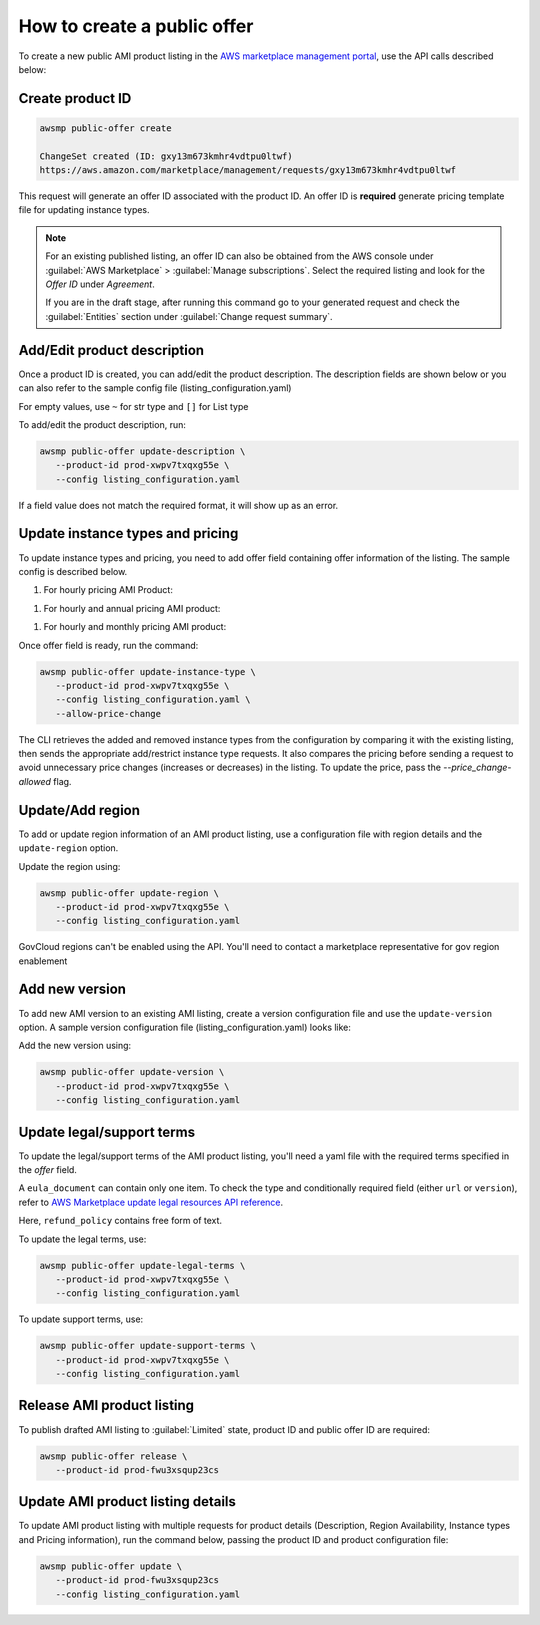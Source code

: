 How to create a public offer
============================

To create a new public AMI product listing in the `AWS marketplace management portal`_, use the API calls described below:


Create product ID
-----------------

.. code-block:: sh

   awsmp public-offer create

   ChangeSet created (ID: gxy13m673kmhr4vdtpu0ltwf)
   https://aws.amazon.com/marketplace/management/requests/gxy13m673kmhr4vdtpu0ltwf

This request will generate an offer ID associated with the product ID. An offer ID is **required** generate pricing template file for updating instance types.

.. note::

       For an existing published listing, an offer ID can also be obtained from the AWS console under :guilabel:`AWS Marketplace` > :guilabel:`Manage subscriptions`. Select the required listing and look for the `Offer ID` under `Agreement`.

       If you are in the draft stage, after running this command go to your generated request and check the :guilabel:`Entities` section under :guilabel:`Change request summary`.


Add/Edit product description
----------------------------

Once a product ID is created, you can add/edit the product description. The description fields are shown
below or you can also refer to the sample config file (listing_configuration.yaml)

.. code-block:: yaml
   :caption: listing_configuration.yaml

    product:
        description:
            product_title: str
            logourl: str
            video_urls: Optional[List[str]], can only have 1 url
            short_description: str
            long_description: str
            highlights: List[str]
            search_keywords: List[str]
            categories: List[str]
            support_description: str # Don't include space character at the beginning/end
            support_resources: str
            additional_resources: Optional[List[Dict[str, str]]]
            sku: Optional[str]

For empty values, use ``~`` for str type and ``[]`` for List type

To add/edit the product description, run:

.. code-block:: sh

   awsmp public-offer update-description \
      --product-id prod-xwpv7txqxg55e \
      --config listing_configuration.yaml

If a field value does not match the required format, it will show up as an error.


Update instance types and pricing
---------------------------------

To update instance types and pricing, you need to add offer field containing offer information of the listing. The sample config is described below.

#. For hourly pricing AMI Product:

.. code-block:: yaml
   :caption: listing_configuration.yaml

    offer:
        instance_types:
            - name: c3.large
              hourly: 0.12
            - name: c4.medium
              hourly: 0.08

#. For hourly and annual pricing AMI product:            

.. code-block:: yaml
   :caption: listing_configuration.yaml

    offer:
        instance_types:
            - name: c3.large
              yearly: 123.45
              hourly: 0.12
            - name: c4.medium
              yearly: 45.12
              hourly: 0.08

#. For hourly and monthly pricing AMI product:

.. code-block:: yaml
   :caption: listing_configuration.yaml

    offer:
        instance_types:
            - name: c3.large
              yearly: 123.45
              hourly: 0.12
            - name: c4.medium
              yearly: 45.12
              hourly: 0.08
        monthly_subscription_fee: 50.00


Once offer field is ready, run the command:

.. code-block:: sh

         awsmp public-offer update-instance-type \
            --product-id prod-xwpv7txqxg55e \
            --config listing_configuration.yaml \
            --allow-price-change


The CLI retrieves the added and removed instance types from the configuration by comparing it with the existing listing, then sends the appropriate add/restrict instance type requests.
It also compares the pricing before sending a request to avoid unnecessary price changes (increases or decreases) in the listing. To update the price, pass the `--price_change-allowed` flag.

Update/Add region
-----------------

To add or update region information of an AMI product listing, use a configuration file with region details and the ``update-region`` option.

.. code-block:: yaml
   :caption: example listing_configuration.yaml

   ...
   product:
        region:
            commercial_regions: List[str]
            future_region_support_region: bool
   ...

Update the region using:

.. code-block:: sh

   awsmp public-offer update-region \
      --product-id prod-xwpv7txqxg55e \
      --config listing_configuration.yaml

GovCloud regions can't be enabled using the API. You'll need to contact a marketplace representative for gov region enablement

Add new version
---------------

To add new AMI version to an existing AMI listing, create a version configuration file and use the ``update-version`` option. A sample version configuration file (listing_configuration.yaml) looks like:

.. code-block:: yaml
   :caption: example listing_configuration.yaml

   ...
   product:
        version:
            version_title: str
            release_notes: str
            ami_id: str # Format should be starting with `ami-`
            access_role_arn: str # Format should be starting with 'arn:aws:iam::'
            os_user_name: str
            os_system_version: str
            os_system_name: str # This will be converted to Uppercase
            scanning_port: int # 1-65535
            usage_instructions: str
            recommended_instance_type: str # Please select among instance types you added in Step 2
            ip_protocol: Literal['tcp', 'udp']
            ip_ranges: List[str] # Upto 5 ranges can be added
            from_port: int # 1-65535
            to_port: int # 1-65535
   ...

Add the new version using:

.. code-block:: sh

   awsmp public-offer update-version \
      --product-id prod-xwpv7txqxg55e \
      --config listing_configuration.yaml

Update legal/support terms
--------------------------

To update the legal/support terms of the AMI product listing, you'll need a yaml file with the required terms specified in the `offer` field.

.. code-block:: yaml
   :caption: example listing_configuration.yaml

   ...
   offer:
        eula_document:
            - type: "CustomEula"
              url: "https://eula-example"
        refund_policy: |
            Absolutely no refund!
   ...

A ``eula_document`` can contain only one item. To check the type and conditionally required field (either ``url`` or ``version``), refer to `AWS Marketplace update legal resources API reference`_.

Here, ``refund_policy`` contains free form of text.

To update the legal terms, use:

.. code-block:: sh

   awsmp public-offer update-legal-terms \
      --product-id prod-xwpv7txqxg55e \
      --config listing_configuration.yaml

To update support terms, use:

.. code-block:: sh

   awsmp public-offer update-support-terms \
      --product-id prod-xwpv7txqxg55e \
      --config listing_configuration.yaml

Release AMI product listing
---------------------------

To publish drafted AMI listing to :guilabel:`Limited` state, product ID and public offer ID are required:

.. code-block:: sh

   awsmp public-offer release \
      --product-id prod-fwu3xsqup23cs



Update AMI product listing details
----------------------------------

To update AMI product listing with multiple requests for product details (Description, Region Availability, Instance types and Pricing information), run the command below, passing the product ID and product configuration file:

.. code-block:: sh

   awsmp public-offer update \
      --product-id prod-fwu3xsqup23cs
      --config listing_configuration.yaml


.. _`AWS marketplace management portal`: https://aws.amazon.com/marketplace/management/
.. _`AWS Marketplace update legal resources API reference`: https://docs.aws.amazon.com/marketplace/latest/APIReference/work-with-private-offers.html#update-legal-terms

